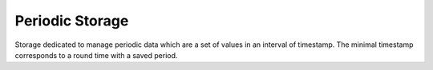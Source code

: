 Periodic Storage
================

.. module:: canopsis.storage.periodic

.. class:: PeriodicStorage(canopsis.storage.Storage)

   Storage dedicated to manage periodic data which are a set of values in an interval of timestamp. The minimal timestamp corresponds to a round time with a saved period.

   .. data:: __datatype__ = 'periodic'

      storage data type name

   .. data:: TIMESTAMP = 'timestamp'

      timestamp field name

   .. data:: VALUES = 'values'

      values field name

   .. data:: PERIOD = 'period'

      period field name

   .. data:: LAST_UPDATE = 'last_update'

      last update timestamp field name

   .. method:: count(data_id, period, timewindow=None)

        Get number of periodic documents for input data_id.

   .. method:: size(data_id=None, period=None, timewindow=None)

      Get size occupied by research filter data_id

   .. method:: get(data_id, period, timewindow=None, limit=0, skip=0, sort=None)

      Get a list of points.

   .. method:: put(data_id, period, points)

      Put periodic points in periodic collection with specific period values.

      points is an iterable of (timestamp, value)

   .. method:: remove(data_id, period=None, timewindow=None)

      Remove periodic data related to data_id, timewindow and period.
      If timewindow is None, remove all periodic_data with input period.
      If period is None
